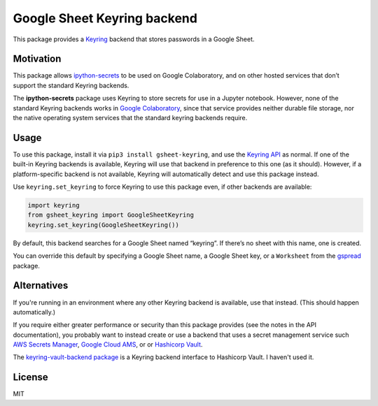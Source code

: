 Google Sheet Keyring backend
============================

|PyPI version| |Doc Status| |License| |Supported Python|

This package provides a Keyring_ backend that stores passwords in a Google
Sheet.

Motivation
----------

This package allows ipython-secrets_ to be used on Google Colaboratory, and on
other hosted services that don’t support the standard Keyring backends.

The **ipython-secrets** package uses Keyring to store secrets for use in a Jupyter
notebook. However, none of the standard Keyring backends works in `Google
Colaboratory`_, since that service provides neither durable file storage, nor
the native operating system services that the standard keyring backends require.

Usage
-----

To use this package, install it via ``pip3 install gsheet-keyring``, and use the
`Keyring API`_ as normal. If one of the built-in Keyring backends is available,
Keyring will use that backend in preference to this one (as it should). However,
if a platform-specific backend is not available, Keyring will automatically
detect and use this package instead.

Use ``keyring.set_keyring`` to force Keyring to use this package even, if other
backends are available:

.. code:: python

   import keyring
   from gsheet_keyring import GoogleSheetKeyring
   keyring.set_keyring(GoogleSheetKeyring())

By default, this backend searches for a Google Sheet named “keyring”. If there’s
no sheet with this name, one is created.

You can override this default by specifying a Google Sheet name, a Google Sheet
key, or a ``Worksheet`` from the `gspread`_ package.

Alternatives
------------

If you're running in an environment where any other Keyring backend is
available, use that instead. (This should happen automatically.)

If you require either greater performance or security than this package provides
(see the notes in the API documentation), you probably want to instead create or
use a backend that uses a secret management service such `AWS Secrets Manager
<https://aws.amazon.com/secrets-manager/>`_, `Google Cloud AMS
<https://cloud.google.com/kms/docs/secret-management>`_, or or `Hashicorp Vault
<https://www.vaultproject.io/>`_.

The `keyring-vault-backend package
<https://github.com/pschmitt/keyring-vault-backend>`_ is a Keyring backend
interface to Hashicorp Vault. I haven't used it.

License
-------

MIT

.. |PyPI version| image:: https://img.shields.io/pypi/v/gsheet-keyring.svg
    :target: https://pypi.python.org/pypi/gsheet-keyring
    :alt: Latest PyPI Version
.. |Doc Status| image:: https://readthedocs.org/projects/gsheet-keyring/badge/?version=latest
    :target: http://gsheet-keyring.readthedocs.io/en/latest/?badge=latest
    :alt: Documentation Status
.. |License| image:: https://img.shields.io/pypi/l/gsheet-keyring.svg
    :target: https://pypi.python.org/pypi/gsheet-keyring
    :alt: License
.. |Supported Python| image:: https://img.shields.io/pypi/pyversions/gsheet-keyring.svg
    :target: https://pypi.python.org/pypi/gsheet-keyring
    :alt: Supported Python Versions

.. _API documentation: http://ipython-secrets.readthedocs.io/en/latest/?badge=latest
.. _Google Colaboratory: https://colab.research.google.com/
.. _Google Sheet key: https://webapps.stackexchange.com/questions/74205/what-is-the-key-in-my-google-sheets-url
.. _gspread: https://gspread.readthedocs.io/en/latest/#gspread.models.Worksheet
.. _ipython-secrets: https://github.com/osteele/ipython-secrets
.. _Keyring API: https://keyring.readthedocs.io/en/latest/?badge=latest#api-interface
.. _Keyring: https://pypi.python.org/pypi/keyring
.. _platform-specific backends: https://pypi.org/project/keyring/#what-is-python-keyring-lib
.. _third-party backends: https://pypi.org/project/keyring/#third-party-backends
